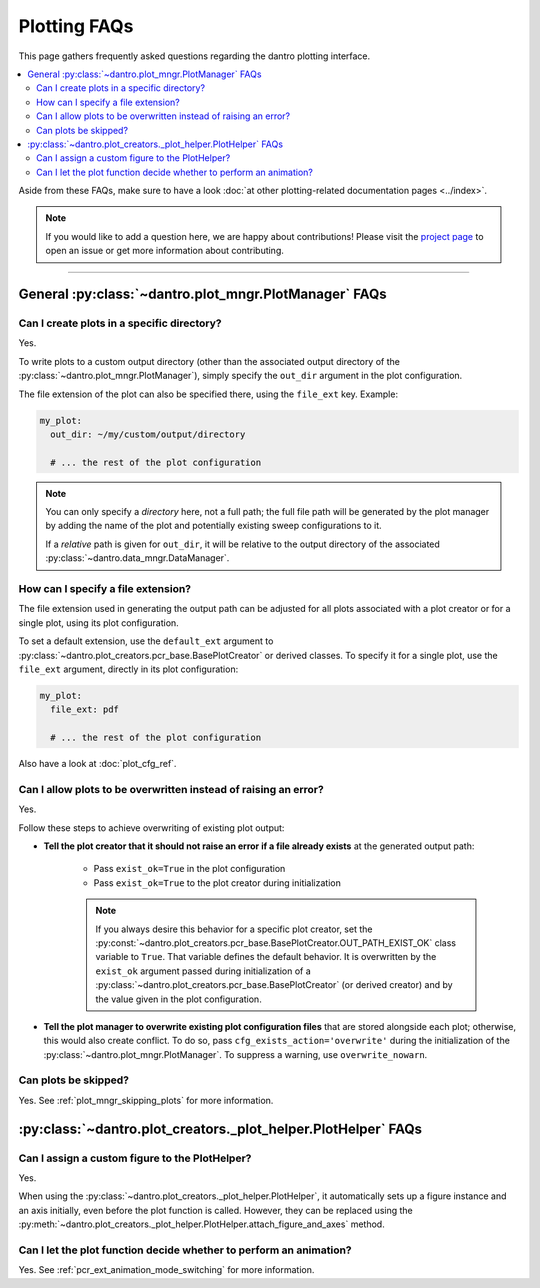 
.. _faq_plotting:

Plotting FAQs
=============

This page gathers frequently asked questions regarding the dantro plotting interface.

.. contents::
   :local:
   :depth: 2

Aside from these FAQs, make sure to have a look :doc:`at other plotting-related documentation pages <../index>`.

.. note::

    If you would like to add a question here, we are happy about contributions!
    Please visit the `project page <https://gitlab.com/utopia-project/dantro>`_ to open an issue or get more information about contributing.

----

General :py:class:`~dantro.plot_mngr.PlotManager` FAQs
------------------------------------------------------

Can I create plots in a specific directory?
^^^^^^^^^^^^^^^^^^^^^^^^^^^^^^^^^^^^^^^^^^^
Yes.

To write plots to a custom output directory (other than the associated output directory of the :py:class:`~dantro.plot_mngr.PlotManager`), simply specify the ``out_dir`` argument in the plot configuration.

The file extension of the plot can also be specified there, using the ``file_ext`` key.
Example:

.. code-block:: yaml

    my_plot:
      out_dir: ~/my/custom/output/directory

      # ... the rest of the plot configuration

.. note::

    You can only specify a *directory* here, not a full path; the full file path will be generated by the plot manager by adding the name of the plot and potentially existing sweep configurations to it.

    If a *relative* path is given for ``out_dir``, it will be relative to the output directory of the associated :py:class:`~dantro.data_mngr.DataManager`.


How can I specify a file extension?
^^^^^^^^^^^^^^^^^^^^^^^^^^^^^^^^^^^

The file extension used in generating the output path can be adjusted for all plots associated with a plot creator or for a single plot, using its plot configuration.

To set a default extension, use the ``default_ext`` argument to :py:class:`~dantro.plot_creators.pcr_base.BasePlotCreator` or derived classes.
To specify it for a single plot, use the ``file_ext`` argument, directly in its plot configuration:

.. code-block:: yaml

    my_plot:
      file_ext: pdf

      # ... the rest of the plot configuration

Also have a look at :doc:`plot_cfg_ref`.


.. _faq_plotting_overwrite:

Can I allow plots to be overwritten instead of raising an error?
^^^^^^^^^^^^^^^^^^^^^^^^^^^^^^^^^^^^^^^^^^^^^^^^^^^^^^^^^^^^^^^^
Yes.

Follow these steps to achieve overwriting of existing plot output:

- **Tell the plot creator that it should not raise an error if a file already exists** at the generated output path:

    - Pass ``exist_ok=True`` in the plot configuration
    - Pass ``exist_ok=True`` to the plot creator during initialization

    .. note::

        If you always desire this behavior for a specific plot creator, set the :py:const:`~dantro.plot_creators.pcr_base.BasePlotCreator.OUT_PATH_EXIST_OK` class variable to ``True``.
        That variable defines the default behavior.
        It is overwritten by the ``exist_ok`` argument passed during initialization of a :py:class:`~dantro.plot_creators.pcr_base.BasePlotCreator` (or derived creator) and by the value given in the plot configuration.

- **Tell the plot manager to overwrite existing plot configuration files** that are stored alongside each plot; otherwise, this would also create conflict.
  To do so, pass ``cfg_exists_action='overwrite'`` during the initialization of the :py:class:`~dantro.plot_mngr.PlotManager`.
  To suppress a warning, use ``overwrite_nowarn``.



Can plots be skipped?
^^^^^^^^^^^^^^^^^^^^^
Yes. See :ref:`plot_mngr_skipping_plots` for more information.



:py:class:`~dantro.plot_creators._plot_helper.PlotHelper` FAQs
--------------------------------------------------------------

Can I assign a custom figure to the PlotHelper?
^^^^^^^^^^^^^^^^^^^^^^^^^^^^^^^^^^^^^^^^^^^^^^^
Yes.

When using the :py:class:`~dantro.plot_creators._plot_helper.PlotHelper`, it automatically sets up a figure instance and an axis initially, even before the plot function is called.
However, they can be replaced using the :py:meth:`~dantro.plot_creators._plot_helper.PlotHelper.attach_figure_and_axes` method.


Can I let the plot function decide whether to perform an animation?
^^^^^^^^^^^^^^^^^^^^^^^^^^^^^^^^^^^^^^^^^^^^^^^^^^^^^^^^^^^^^^^^^^^
Yes. See :ref:`pcr_ext_animation_mode_switching` for more information.
